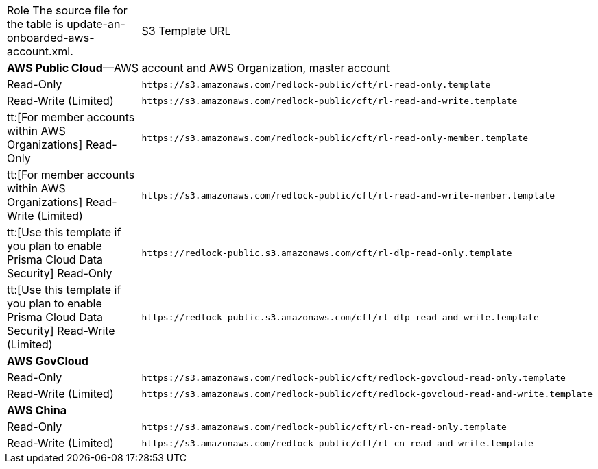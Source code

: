 [#id5b4dc25b-4887-4032-a5a4-183158c74351]
[cols="50%a,50%a"]
|===
|Role
+++<draft-comment>The source file for the table is update-an-onboarded-aws-account.xml.</draft-comment>+++
|S3 Template URL


2+| *AWS Public Cloud*—AWS account and AWS Organization, master account


|Read-Only
|[userinput]
----
https://s3.amazonaws.com/redlock-public/cft/rl-read-only.template
----


|Read-Write (Limited)
|[userinput]
----
https://s3.amazonaws.com/redlock-public/cft/rl-read-and-write.template
----


|tt:[For member accounts within AWS Organizations] Read-Only
|[userinput]
----
https://s3.amazonaws.com/redlock-public/cft/rl-read-only-member.template
----


|tt:[For member accounts within AWS Organizations] Read-Write (Limited)
|[userinput]
----
https://s3.amazonaws.com/redlock-public/cft/rl-read-and-write-member.template
----


|tt:[Use this template if you plan to enable Prisma Cloud Data Security] Read-Only
|[userinput]
----
https://redlock-public.s3.amazonaws.com/cft/rl-dlp-read-only.template
----

|tt:[Use this template if you plan to enable Prisma Cloud Data Security] Read-Write (Limited)
|[userinput]
----
https://redlock-public.s3.amazonaws.com/cft/rl-dlp-read-and-write.template
----


2+| *AWS GovCloud* 


|Read-Only
|[userinput]
----
https://s3.amazonaws.com/redlock-public/cft/redlock-govcloud-read-only.template
----


|Read-Write (Limited)
|[userinput]
----
https://s3.amazonaws.com/redlock-public/cft/redlock-govcloud-read-and-write.template
----


2+| *AWS China* 


|Read-Only
|[userinput]
----
https://s3.amazonaws.com/redlock-public/cft/rl-cn-read-only.template
----


|Read-Write (Limited)
|[userinput]
----
https://s3.amazonaws.com/redlock-public/cft/rl-cn-read-and-write.template
----

|===
